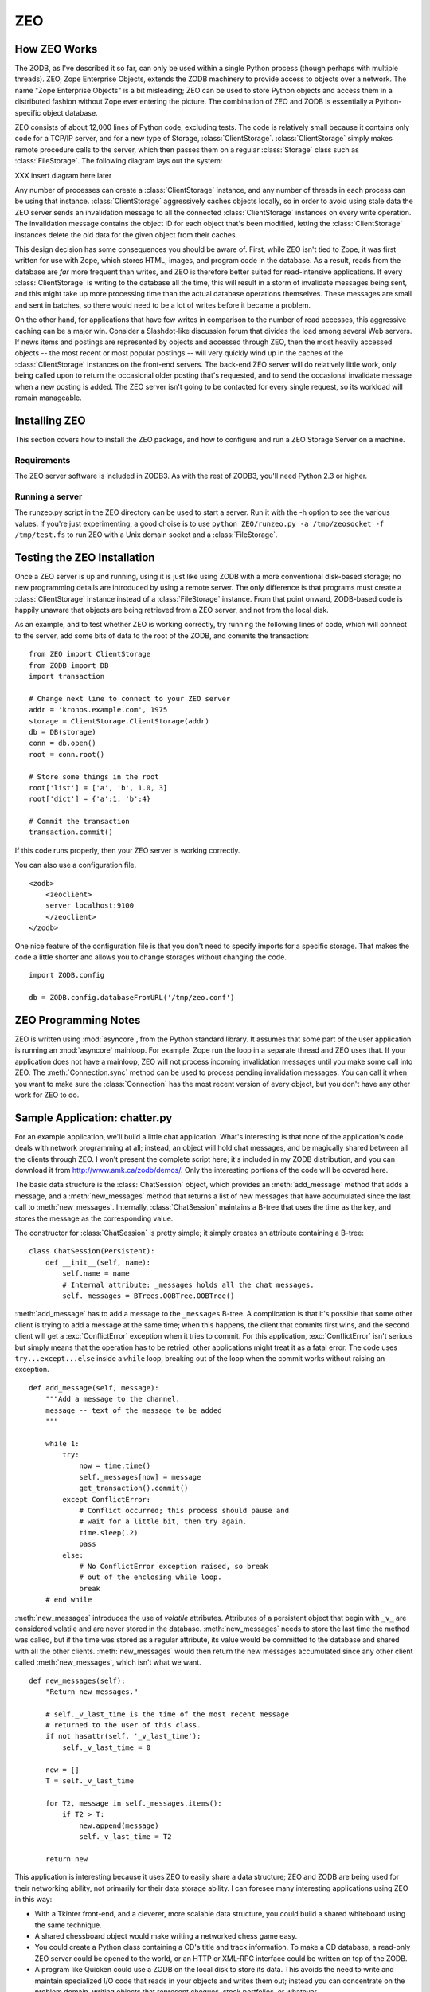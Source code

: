 .. % ZEO
.. % Installing ZEO
.. % How ZEO works (ClientStorage)
.. % Configuring ZEO


.. _zeo:

ZEO
===


How ZEO Works
-------------

The ZODB, as I've described it so far, can only be used within a single Python
process (though perhaps with multiple threads).  ZEO, Zope Enterprise Objects,
extends the ZODB machinery to provide access to objects over a network.  The
name "Zope Enterprise Objects" is a bit misleading; ZEO can be used to store
Python objects and access them in a distributed fashion without Zope ever
entering the picture. The combination of ZEO and ZODB is essentially a Python-
specific object database.

ZEO consists of about 12,000 lines of Python code, excluding tests.  The code is
relatively small because it contains only code for a TCP/IP server, and for a
new type of Storage, :class:`ClientStorage`. :class:`ClientStorage` simply makes
remote procedure calls to the server, which then passes them on a regular
:class:`Storage` class such as :class:`FileStorage`.  The following diagram lays
out the system:

XXX insert diagram here later

Any number of processes can create a :class:`ClientStorage` instance, and any
number of threads in each process can be using that instance.
:class:`ClientStorage` aggressively caches objects locally, so in order to avoid
using stale data the ZEO server sends an invalidation message to all the
connected :class:`ClientStorage` instances on every write operation.  The
invalidation message contains the object ID for each object that's been
modified, letting the :class:`ClientStorage` instances delete the old data for
the given object from their caches.

This design decision has some consequences you should be aware of. First, while
ZEO isn't tied to Zope, it was first written for use with Zope, which stores
HTML, images, and program code in the database.  As a result, reads from the
database are *far* more frequent than writes, and ZEO is therefore better suited
for read-intensive applications.  If every :class:`ClientStorage` is writing to
the database all the time, this will result in a storm of invalidate messages
being sent, and this might take up more processing time than the actual database
operations themselves. These messages are small and sent in batches, so there
would need to be a lot of writes before it became a problem.

On the other hand, for applications that have few writes in comparison to the
number of read accesses, this aggressive caching can be a major win.  Consider a
Slashdot-like discussion forum that divides the load among several Web servers.
If news items and postings are represented by objects and accessed through ZEO,
then the most heavily accessed objects -- the most recent or most popular
postings -- will very quickly wind up in the caches of the
:class:`ClientStorage` instances on the front-end servers.  The back-end ZEO
server will do relatively little work, only being called upon to return the
occasional older posting that's requested, and to send the occasional invalidate
message when a new posting is added. The ZEO server isn't going to be contacted
for every single request, so its workload will remain manageable.


Installing ZEO
--------------

This section covers how to install the ZEO package, and how to  configure and
run a ZEO Storage Server on a machine.


Requirements
^^^^^^^^^^^^

The ZEO server software is included in ZODB3.  As with the rest of ZODB3, you'll
need Python 2.3 or higher.


Running a server
^^^^^^^^^^^^^^^^

The runzeo.py script in the ZEO directory can be used to start a server.  Run it
with the -h option to see the various values.  If you're just experimenting, a
good choise is to use  ``python ZEO/runzeo.py -a /tmp/zeosocket -f
/tmp/test.fs`` to run ZEO with a Unix domain socket and a :class:`FileStorage`.


Testing the ZEO Installation
----------------------------

Once a ZEO server is up and running, using it is just like using ZODB with a
more conventional disk-based storage; no new programming details are introduced
by using a remote server.  The only difference is that programs must create a
:class:`ClientStorage` instance instead of a :class:`FileStorage` instance.
From that point onward, ZODB-based code is happily unaware that objects are
being retrieved from a ZEO server, and not from the local disk.

As an example, and to test whether ZEO is working correctly, try running the
following lines of code, which will connect to the server, add some bits of data
to the root of the ZODB, and commits the transaction::

   from ZEO import ClientStorage
   from ZODB import DB
   import transaction

   # Change next line to connect to your ZEO server
   addr = 'kronos.example.com', 1975
   storage = ClientStorage.ClientStorage(addr)
   db = DB(storage)
   conn = db.open()
   root = conn.root()

   # Store some things in the root
   root['list'] = ['a', 'b', 1.0, 3]
   root['dict'] = {'a':1, 'b':4}

   # Commit the transaction
   transaction.commit()

If this code runs properly, then your ZEO server is working correctly.

You can also use a configuration file. ::

   <zodb>
       <zeoclient>
       server localhost:9100
       </zeoclient>
   </zodb>

One nice feature of the configuration file is that you don't need to specify
imports for a specific storage.  That makes the code a little shorter and allows
you to change storages without changing the code. ::

   import ZODB.config

   db = ZODB.config.databaseFromURL('/tmp/zeo.conf')


ZEO Programming Notes
---------------------

ZEO is written using :mod:`asyncore`, from the Python standard library.  It
assumes that some part of the user application is running an :mod:`asyncore`
mainloop.  For example, Zope run the loop in a separate thread and ZEO uses
that.  If your application does not have a mainloop, ZEO will not process
incoming invalidation messages until you make some call into ZEO.  The
:meth:`Connection.sync` method can be used to process pending invalidation
messages.  You can call it when you want to make sure the :class:`Connection`
has the most recent version of every object, but you don't have any other work
for ZEO to do.


Sample Application: chatter.py
------------------------------

For an example application, we'll build a little chat application. What's
interesting is that none of the application's code deals with network
programming at all; instead, an object will hold chat messages, and be magically
shared between all the clients through ZEO. I won't present the complete script
here; it's included in my ZODB distribution, and you can download it from
`<http://www.amk.ca/zodb/demos/>`_.  Only the interesting portions of the code
will be covered here.

The basic data structure is the :class:`ChatSession` object, which provides an
:meth:`add_message` method that adds a message, and a :meth:`new_messages`
method that returns a list of new messages that have accumulated since the last
call to :meth:`new_messages`.  Internally, :class:`ChatSession` maintains a
B-tree that uses the time as the key, and stores the message as the
corresponding value.

The constructor for :class:`ChatSession` is pretty simple; it simply creates an
attribute containing a B-tree::

   class ChatSession(Persistent):
       def __init__(self, name):
           self.name = name
           # Internal attribute: _messages holds all the chat messages.        
           self._messages = BTrees.OOBTree.OOBTree()        

:meth:`add_message` has to add a message to the ``_messages`` B-tree.  A
complication is that it's possible that some other client is trying to add a
message at the same time; when this happens, the client that commits first wins,
and the second client will get a :exc:`ConflictError` exception when it tries to
commit.  For this application, :exc:`ConflictError` isn't serious but simply
means that the operation has to be retried; other applications might treat it as
a fatal error.  The code uses ``try...except...else`` inside a ``while`` loop,
breaking out of the loop when the commit works without raising an exception. ::

   def add_message(self, message):
       """Add a message to the channel.
       message -- text of the message to be added
       """

       while 1:
           try:
               now = time.time()
               self._messages[now] = message
               get_transaction().commit()
           except ConflictError:
               # Conflict occurred; this process should pause and
               # wait for a little bit, then try again.
               time.sleep(.2)
               pass
           else:
               # No ConflictError exception raised, so break
               # out of the enclosing while loop.
               break
       # end while

:meth:`new_messages` introduces the use of *volatile* attributes.  Attributes of
a persistent object that begin with ``_v_`` are considered volatile and are
never stored in the database.  :meth:`new_messages` needs to store the last time
the method was called, but if the time was stored as a regular attribute, its
value would be committed to the database and shared with all the other clients.
:meth:`new_messages` would then return the new messages accumulated since any
other client called :meth:`new_messages`, which isn't what we want. ::

   def new_messages(self):
       "Return new messages."

       # self._v_last_time is the time of the most recent message
       # returned to the user of this class. 
       if not hasattr(self, '_v_last_time'):
           self._v_last_time = 0

       new = []
       T = self._v_last_time

       for T2, message in self._messages.items():
           if T2 > T:
               new.append(message)
               self._v_last_time = T2

       return new

This application is interesting because it uses ZEO to easily share a data
structure; ZEO and ZODB are being used for their networking ability, not
primarily for their data storage ability.  I can foresee many interesting
applications using ZEO in this way:

* With a Tkinter front-end, and a cleverer, more scalable data structure, you
  could build a shared whiteboard using the same technique.

* A shared chessboard object would make writing a networked chess game easy.

* You could create a Python class containing a CD's title and track information.
  To make a CD database, a read-only ZEO server could be opened to the world, or
  an HTTP or XML-RPC interface could be written on top of the ZODB.

* A program like Quicken could use a ZODB on the local disk to store its data.
  This avoids the need to write and maintain specialized I/O code that reads in
  your objects and writes them out; instead you can concentrate on the problem
  domain, writing objects that represent cheques, stock portfolios, or whatever.

